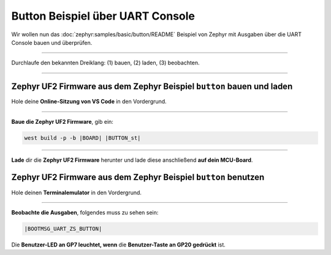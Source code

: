 Button Beispiel über UART Console
*********************************

Wir wollen nun das :doc:`zephyr:samples/basic/button/README` Beispiel von
Zephyr mit Ausgaben über die UART Console bauen und überprüfen.

-----------------------------------------------------------------------------

Durchlaufe den bekannten Dreiklang: (1) bauen, (2) laden, (3) beobachten.

-----------------------------------------------------------------------------

Zephyr UF2 Firmware aus dem Zephyr Beispiel ``button`` bauen und laden
======================================================================

Hole deine **Online-Sitzung von VS Code** in den Vordergrund.

-----------------------------------------------------------------------------

.. ..... BUILD ..............................................................

.. image:: /_images/symbol-coder-server-bl.*
   :class: sidecar

.. compound::

   **Baue die Zephyr UF2 Firmware**, gib ein:

   .. parsed-literal::
      :class: code

      west build -p -b |BOARD| |BUTTON_st|

-----------------------------------------------------------------------------

.. ..... FLASH ..............................................................

.. image:: /_images/symbol-rp2040-uf2-rd.*
   :class: sidecar

**Lade** dir die **Zephyr UF2 Firmware** herunter und lade diese anschließend
**auf dein MCU-Board**.

Zephyr UF2 Firmware aus dem Zephyr Beispiel ``button`` benutzen
===============================================================

Hole deinen **Terminalemulator** in den Vordergrund.

-----------------------------------------------------------------------------

.. ..... ACTION .............................................................

.. image:: /_images/symbol-observe-or.*
   :class: sidecar

.. compound::

   **Beobachte die Ausgaben**, folgendes muss zu sehen sein:

   .. parsed-literal::
      :class: code

      |BOOTMSG_UART_ZS_BUTTON|

Die **Benutzer-LED an GP7 leuchtet, wenn**
die **Benutzer-Taste an GP20 gedrückt** ist.

.. only:: html

   .. include:: yourspace.rsti

.. admonition:: Nur für Mentoren
   :class: red-border bug
   :collapsible:

   :download:`GS-cytron_maker_pi_rp2040-uartcons-button.uf2
   </_assets/GS-cytron_maker_pi_rp2040-uartcons-button.uf2>`
   – als Not-Backup gedacht!

.. vi: ft=rst ai ts=3 et sw=3 sta
